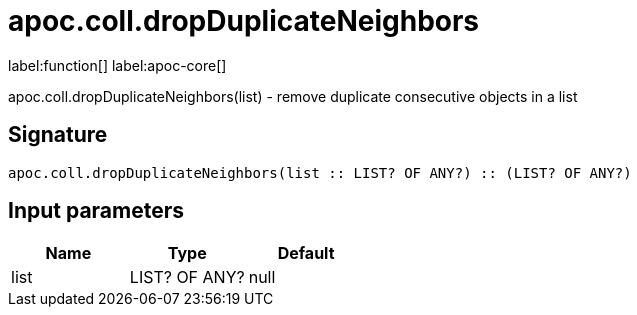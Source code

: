 ////
This file is generated by DocsTest, so don't change it!
////

= apoc.coll.dropDuplicateNeighbors
:description: This section contains reference documentation for the apoc.coll.dropDuplicateNeighbors function.

label:function[] label:apoc-core[]

[.emphasis]
apoc.coll.dropDuplicateNeighbors(list) - remove duplicate consecutive objects in a list

== Signature

[source]
----
apoc.coll.dropDuplicateNeighbors(list :: LIST? OF ANY?) :: (LIST? OF ANY?)
----

== Input parameters
[.procedures, opts=header]
|===
| Name | Type | Default 
|list|LIST? OF ANY?|null
|===

